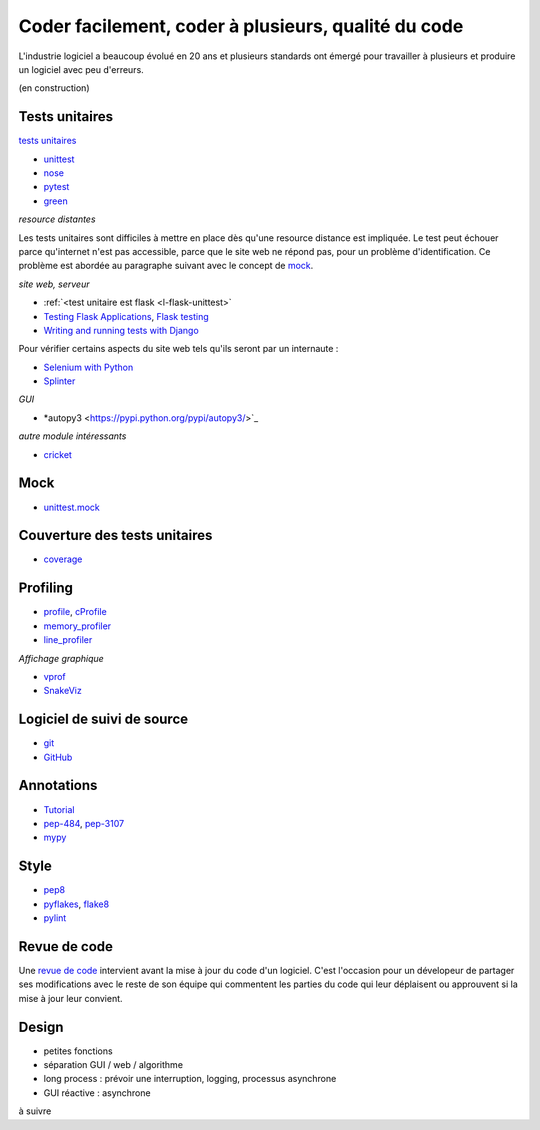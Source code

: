 

.. _l-production:


Coder facilement, coder à plusieurs, qualité du code
====================================================

L'industrie logiciel a beaucoup évolué en 20 ans et plusieurs standards ont émergé
pour travailler à plusieurs et produire un logiciel avec peu d'erreurs.

(en construction)

.. content::


Tests unitaires
---------------

`tests unitaires <https://fr.wikipedia.org/wiki/Test_unitaire>`_

* `unittest <https://docs.python.org/3.5/library/unittest.html>`_
* `nose <http://nose.readthedocs.io/en/latest/>`_
* `pytest <http://pytest.org/latest/>`_
* `green <https://github.com/CleanCut/green>`_

*resource distantes*

Les tests unitaires sont difficiles à mettre en place dès qu'une resource distance est impliquée.
Le test peut échouer parce qu'internet n'est pas accessible, parce que le site web ne répond pas,
pour un problème d'identification. Ce problème est abordée au paragraphe suivant
avec le concept de `mock <https://fr.wikipedia.org/wiki/Mock_%28programmation_orient%C3%A9e_objet%29>`_.

*site web, serveur*

* :ref:`<test unitaire est flask <l-flask-unittest>`
* `Testing Flask Applications <http://flask.pocoo.org/docs/testing/>`_, `Flask testing <https://pythonhosted.org/Flask-Testing/>`_
* `Writing and running tests with Django <https://docs.djangoproject.com/en/1.9/topics/testing/overview/>`_

Pour vérifier certains aspects du site web tels qu'ils seront par un internaute :

* `Selenium with Python <http://selenium-python.readthedocs.io/>`_
* `Splinter <http://splinter.readthedocs.io/en/latest/>`_

*GUI*

* *autopy3 <https://pypi.python.org/pypi/autopy3/>`_

*autre module intéressants*

* `cricket <http://pybee.org/cricket/>`_


Mock
----

* `unittest.mock <https://docs.python.org/3/library/unittest.mock.html>`_



Couverture des tests unitaires
------------------------------

* `coverage <http://coverage.readthedocs.io/>`_


Profiling
---------

* `profile <https://docs.python.org/3/library/profile.html>`_, 
  `cProfile <https://docs.python.org/3/library/profile.html#module-cProfile>`_
* `memory_profiler <https://pypi.python.org/pypi/memory_profiler>`_
* `line_profiler <https://pypi.python.org/pypi/line_profiler/>`_

*Affichage graphique*

* `vprof <https://github.com/nvdv/vprof>`_
* `SnakeViz <https://jiffyclub.github.io/snakeviz/>`_


Logiciel de suivi de source
---------------------------

* `git <https://git-scm.com/>`_
* `GitHub <https://github.com/>`_

Annotations
-----------

* `Tutorial <http://code.tutsplus.com/tutorials/python-3-function-annotations--cms-25689>`_
* `pep-484 <https://www.python.org/dev/peps/pep-0484/>`_, `pep-3107 <https://www.python.org/dev/peps/pep-3107/>`_
* `mypy <http://www.mypy-lang.org/>`_

Style
-----

* `pep8 <https://pypi.python.org/pypi/pep8>`_
* `pyflakes <https://pypi.python.org/pypi/pyflakes>`_, `flake8 <https://pypi.python.org/pypi/flake8/>`_
* `pylint <https://www.pylint.org/>`_

Revue de code
-------------

Une `revue de code <https://fr.wikipedia.org/wiki/Revue_de_code>`_  
intervient avant la mise à jour du code d'un logiciel.
C'est l'occasion pour un dévelopeur de partager ses modifications avec le reste de son équipe
qui commentent les parties du code qui leur déplaisent ou approuvent si la mise à jour leur convient.


Design
------

* petites fonctions
* séparation GUI / web / algorithme
* long process : prévoir une interruption, logging, processus asynchrone
* GUI réactive : asynchrone

à suivre